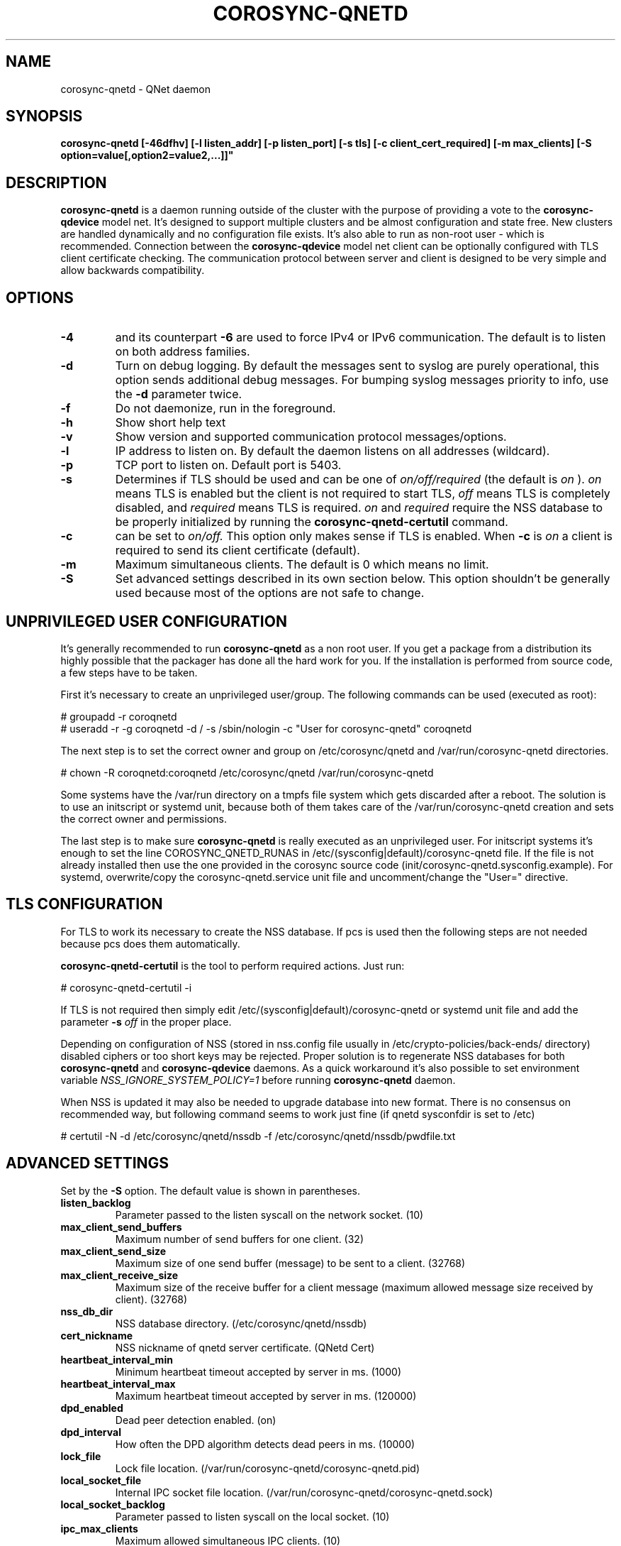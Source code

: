 .\"/*
.\" * Copyright (C) 2016-2019 Red Hat, Inc.
.\" *
.\" * All rights reserved.
.\" *
.\" * Author: Jan Friesse <jfriesse@redhat.com>
.\" *
.\" * This software licensed under BSD license, the text of which follows:
.\" *
.\" * Redistribution and use in source and binary forms, with or without
.\" * modification, are permitted provided that the following conditions are met:
.\" *
.\" * - Redistributions of source code must retain the above copyright notice,
.\" *   this list of conditions and the following disclaimer.
.\" * - Redistributions in binary form must reproduce the above copyright notice,
.\" *   this list of conditions and the following disclaimer in the documentation
.\" *   and/or other materials provided with the distribution.
.\" * - Neither the name of Red Hat, Inc. nor the names of its
.\" *   contributors may be used to endorse or promote products derived from this
.\" *   software without specific prior written permission.
.\" *
.\" * THIS SOFTWARE IS PROVIDED BY THE COPYRIGHT HOLDERS AND CONTRIBUTORS "AS IS"
.\" * AND ANY EXPRESS OR IMPLIED WARRANTIES, INCLUDING, BUT NOT LIMITED TO, THE
.\" * IMPLIED WARRANTIES OF MERCHANTABILITY AND FITNESS FOR A PARTICULAR PURPOSE
.\" * ARE DISCLAIMED. IN NO EVENT SHALL THE COPYRIGHT OWNER OR CONTRIBUTORS BE
.\" * LIABLE FOR ANY DIRECT, INDIRECT, INCIDENTAL, SPECIAL, EXEMPLARY, OR
.\" * CONSEQUENTIAL DAMAGES (INCLUDING, BUT NOT LIMITED TO, PROCUREMENT OF
.\" * SUBSTITUTE GOODS OR SERVICES; LOSS OF USE, DATA, OR PROFITS; OR BUSINESS
.\" * INTERRUPTION) HOWEVER CAUSED AND ON ANY THEORY OF LIABILITY, WHETHER IN
.\" * CONTRACT, STRICT LIABILITY, OR TORT (INCLUDING NEGLIGENCE OR OTHERWISE)
.\" * ARISING IN ANY WAY OUT OF THE USE OF THIS SOFTWARE, EVEN IF ADVISED OF
.\" * THE POSSIBILITY OF SUCH DAMAGE.
.\" */
.TH COROSYNC-QNETD 8 2019-08-12
.SH NAME
corosync-qnetd \- QNet daemon
.SH SYNOPSIS
.B "corosync-qnetd [-46dfhv] [-l listen_addr] [-p listen_port] [-s tls]
.B [-c client_cert_required] [-m max_clients] [-S option=value[,option2=value2,...]]"

.SH DESCRIPTION
.B corosync-qnetd
is a daemon running outside of the cluster with the purpose of providing a vote to the
.B corosync-qdevice
model net. It's designed to support multiple clusters and be almost configuration
and state free. New clusters are handled dynamically and no configuration file exists.
It's also able to run as non-root user - which is recommended. Connection between the
.B corosync-qdevice
model net client can be optionally configured with TLS client certificate checking. 
The communication protocol between server and client is designed to be very simple 
and allow backwards compatibility.
.SH OPTIONS
.TP
.B -4
and its counterpart
.B -6
are used to force IPv4 or IPv6 communication. The default is to listen on both address families.
.TP
.B -d
Turn on debug logging. By default the messages sent to syslog are purely operational, this
option sends additional debug messages. For bumping syslog messages priority to info, use the
.B -d
parameter twice.
.TP
.B -f
Do not daemonize, run in the foreground.
.TP
.B -h
Show short help text
.TP
.B -v
Show version and supported communication protocol messages/options.
.TP
.B -l
IP address to listen on. By default the daemon listens on all addresses (wildcard).
.TP
.B -p
TCP port to listen on. Default port is 5403.
.TP
.B -s
Determines if TLS should be used and can be one of
.I on/off/required
(the default is
.I on
).
.I on
means TLS is enabled but the client is not required to start TLS,
.I off
means TLS is completely disabled, and
.I required
means TLS is required.
.I on
and
.I required
require the NSS database to be properly initialized by running the
.B corosync-qnetd-certutil
command.
.TP
.B -c
can be set to
.I on/off.
This option only makes sense if TLS is enabled. When
.B -c
is
.I on
a client is required to send its client certificate (default).
.TP
.B -m
Maximum simultaneous clients. The default is 0 which means no limit.
.TP
.B -S
Set advanced settings described in its own section below. This option
shouldn't be generally used because most of the options are
not safe to change.
.SH UNPRIVILEGED USER CONFIGURATION
It's generally recommended to run
.B corosync-qnetd
as a non root user. If you get a package from a distribution its highly
possible that the packager has done all the hard work for you. If the installation 
is performed from source code, a few steps have to be taken.

First it's necessary to create an unprivileged user/group. The following commands
can be used (executed as root):

.nf
# groupadd -r coroqnetd
# useradd -r -g coroqnetd -d / -s /sbin/nologin -c "User for corosync-qnetd" coroqnetd
.fi

The next step is to set the correct owner and group on /etc/corosync/qnetd and /var/run/corosync-qnetd
directories.

.nf
# chown -R coroqnetd:coroqnetd /etc/corosync/qnetd /var/run/corosync-qnetd
.fi

Some systems have the /var/run directory on a tmpfs file system which gets discarded after
a reboot. The solution is to use an initscript or systemd unit, because both of them takes
care of the /var/run/corosync-qnetd creation and sets the correct owner and permissions.

The last step is to make sure
.B corosync-qnetd
is really executed as an unprivileged user. For initscript systems it's enough to set the
line COROSYNC_QNETD_RUNAS in /etc/(sysconfig|default)/corosync-qnetd file. If the file
is not already installed then use the one provided in the corosync source code
(init/corosync-qnetd.sysconfig.example). For systemd, overwrite/copy the
corosync-qnetd.service unit file and uncomment/change the "User=" directive.

.SH TLS CONFIGURATION
For TLS to work its necessary to create the NSS database. If pcs is used then the following
steps are not needed because pcs does them automatically.

.B corosync-qnetd-certutil
is the tool to perform required actions. Just run:

.nf
# corosync-qnetd-certutil -i
.fi

If TLS is not required then simply edit /etc/(sysconfig|default)/corosync-qnetd or
systemd unit file and add the parameter
.B -s
.I off
in the proper place.

Depending on configuration of NSS (stored in nss.config file usually in
/etc/crypto-policies/back-ends/ directory) disabled ciphers or too short keys
may be rejected. Proper solution is to regenerate NSS databases for both
.B corosync-qnetd
and
.B corosync-qdevice
daemons. As a quick workaround it's also possible to set environment variable
.I NSS_IGNORE_SYSTEM_POLICY=1
before running
.B corosync-qnetd
daemon.

When NSS is updated it may also be needed to upgrade database into new format. There is no
consensus on recommended way, but following command seems to work just fine (if qnetd
sysconfdir is set to /etc)

.nf
# certutil -N -d /etc/corosync/qnetd/nssdb -f /etc/corosync/qnetd/nssdb/pwdfile.txt
.fi

.SH ADVANCED SETTINGS
Set by the
.B -S
option. The default value is shown in parentheses.
.TP
.B listen_backlog
Parameter passed to the listen syscall on the network socket. (10)
.TP
.B max_client_send_buffers
Maximum number of send buffers for one client. (32)
.TP
.B max_client_send_size
Maximum size of one send buffer (message) to be sent to a client. (32768)
.TP
.B max_client_receive_size
Maximum size of the receive buffer for a client message (maximum
allowed message size received by client). (32768)
.TP
.B nss_db_dir
NSS database directory. (/etc/corosync/qnetd/nssdb)
.TP
.B cert_nickname
NSS nickname of qnetd server certificate. (QNetd Cert)
.TP
.B heartbeat_interval_min
Minimum heartbeat timeout accepted by server in ms. (1000)
.TP
.B heartbeat_interval_max
Maximum heartbeat timeout accepted by server in ms. (120000)
.TP
.B dpd_enabled
Dead peer detection enabled. (on)
.TP
.B dpd_interval
How often the DPD algorithm detects dead peers in ms. (10000)
.TP
.B lock_file
Lock file location. (/var/run/corosync-qnetd/corosync-qnetd.pid)
.TP
.B local_socket_file
Internal IPC socket file location. (/var/run/corosync-qnetd/corosync-qnetd.sock)
.TP
.B local_socket_backlog
Parameter passed to listen syscall on the local socket. (10)
.TP
.B ipc_max_clients
Maximum allowed simultaneous IPC clients. (10)
.TP
.B ipc_max_receive_size
Maximum size of a message received by IPC client. (4096)
.TP
.B ipc_max_send_size
Maximum size of a message sent to an IPC client. (10485760)
.SH SEE ALSO
.BR corosync-qnetd-tool (8)
.BR corosync-qnetd-certutil (8)
.BR corosync-qdevice (8)
.SH AUTHOR
Jan Friesse
.PP
